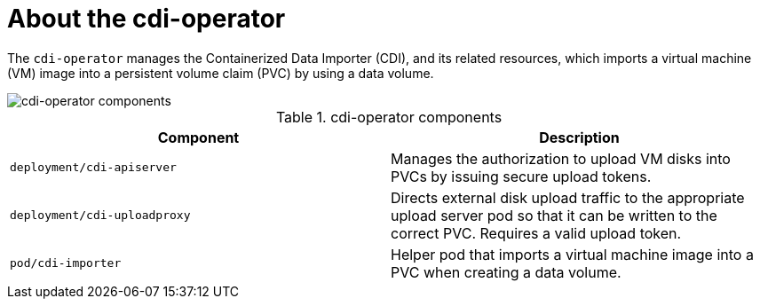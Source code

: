 // Module included in the following assemblies:
//
// * virt/virt-architecture.adoc

:_content-type: CONCEPT
[id="virt-about-cdi-operator_{context}"]
= About the cdi-operator

The `cdi-operator` manages the Containerized Data Importer (CDI), and its related resources, which imports a virtual machine (VM) image into a persistent volume claim (PVC) by using a data volume.

image::cnv_components_cdi-operator.png[cdi-operator components]

.cdi-operator components
[cols="1,1"]
|===
|*Component* |*Description*

|`deployment/cdi-apiserver`
|Manages the authorization to upload VM disks into PVCs by issuing secure upload tokens.

|`deployment/cdi-uploadproxy`
|Directs external disk upload traffic to the appropriate upload server pod so that it can be written to the correct PVC. Requires a valid upload token.

|`pod/cdi-importer`
|Helper pod that imports a virtual machine image into a PVC when creating a data volume.
|===

